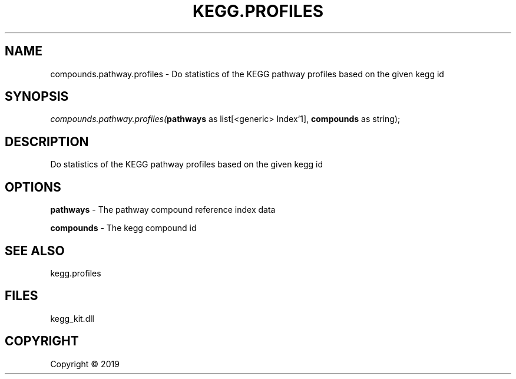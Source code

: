 .\" man page create by R# package system.
.TH KEGG.PROFILES 0 2000-01-01 "compounds.pathway.profiles" "compounds.pathway.profiles"
.SH NAME
compounds.pathway.profiles \- Do statistics of the KEGG pathway profiles based on the given kegg id
.SH SYNOPSIS
\fIcompounds.pathway.profiles(\fBpathways\fR as list[<generic> Index`1], 
\fBcompounds\fR as string);\fR
.SH DESCRIPTION
.PP
Do statistics of the KEGG pathway profiles based on the given kegg id
.PP
.SH OPTIONS
.PP
\fBpathways\fB \fR\- The pathway compound reference index data
.PP
.PP
\fBcompounds\fB \fR\- The kegg compound id
.PP
.SH SEE ALSO
kegg.profiles
.SH FILES
.PP
kegg_kit.dll
.PP
.SH COPYRIGHT
Copyright ©  2019
